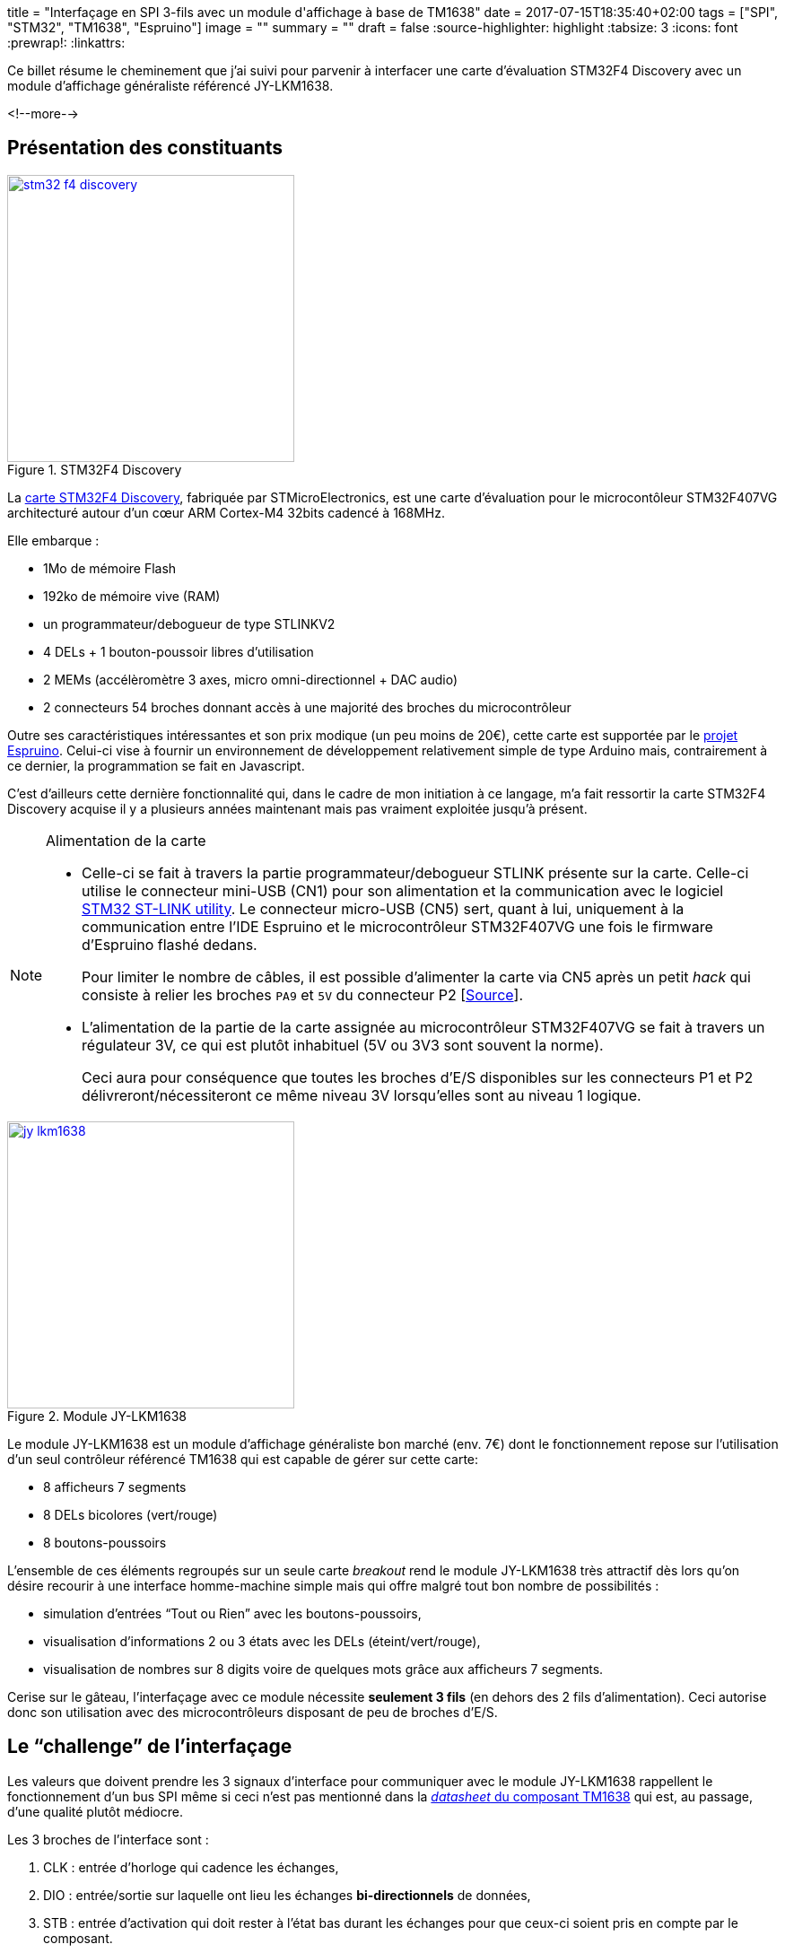 +++
title = "Interfaçage en SPI 3-fils avec un module d'affichage à base de TM1638"
date = 2017-07-15T18:35:40+02:00
tags = ["SPI", "STM32", "TM1638", "Espruino"]
image = ""
summary = ""
draft = false
+++
:source-highlighter: highlight
//:highlightjs-theme: railscasts
:tabsize: 3
:icons: font
:prewrap!:
:linkattrs:

Ce billet résume le cheminement que j'ai suivi pour parvenir à interfacer une carte d'évaluation STM32F4 Discovery avec un module d'affichage généraliste référencé JY-LKM1638.

<!--more-->

== Présentation des constituants

image::/img/20170715/stm32_f4_discovery.jpg[title="STM32F4 Discovery", width=320, align=center, link=/img/20170715/stm32_f4_discovery.jpg]

La http://www.st.com/en/evaluation-tools/stm32f4discovery.html[carte STM32F4 Discovery], fabriquée par STMicroElectronics, est une carte d'évaluation pour le microcontôleur STM32F407VG architecturé autour d'un cœur ARM Cortex-M4 32bits cadencé à 168MHz. 

Elle embarque : 

* 1Mo de mémoire Flash
* 192ko de mémoire vive (RAM)
* un programmateur/debogueur de type STLINKV2
* 4 DELs + 1 bouton-poussoir libres d'utilisation
* 2 MEMs (accélèromètre 3 axes, micro omni-directionnel + DAC audio)
* 2 connecteurs 54 broches donnant accès à une majorité des broches du microcontrôleur

Outre ses caractéristiques intéressantes et son prix modique (un peu moins de 20€), cette carte est supportée par le https://www.espruino.com[projet Espruino]. Celui-ci vise à fournir un environnement de développement relativement simple de type Arduino mais, contrairement à ce dernier, la programmation se fait en Javascript.

C'est d'ailleurs cette dernière fonctionnalité qui, dans le cadre de mon initiation à ce langage, m'a fait ressortir la carte STM32F4 Discovery acquise il y a plusieurs années maintenant mais pas vraiment exploitée jusqu'à présent.

[NOTE]
.Alimentation de la carte
=====
* Celle-ci se fait à travers la partie programmateur/debogueur STLINK présente sur la carte. Celle-ci utilise le connecteur mini-USB (CN1) pour son alimentation et la communication avec le logiciel http://www.st.com/content/st_com/en/products/embedded-software/development-tool-software/stsw-link004.html[STM32 ST-LINK utility]. Le connecteur micro-USB (CN5) sert, quant à lui, uniquement à la communication entre l'IDE Espruino et le microcontrôleur STM32F407VG une fois le firmware d'Espruino flashé dedans.
+
Pour limiter le nombre de câbles, il est possible d'alimenter la carte via CN5 après un petit _hack_ qui consiste à relier les broches `PA9` et `5V` du connecteur P2 [https://github.com/micropython/micropython/wiki/Board-STM32F407-Discovery[Source]].

* L'alimentation de la partie de la carte assignée au microcontrôleur STM32F407VG se fait à travers un régulateur 3V, ce qui est plutôt inhabituel (5V ou 3V3 sont souvent la norme).
+
Ceci aura pour conséquence que toutes les broches d'E/S disponibles sur les connecteurs P1 et P2 délivreront/nécessiteront ce même niveau 3V lorsqu'elles sont au niveau 1 logique.
=====


image::/img/20170715/jy_lkm1638.jpg[title="Module JY-LKM1638", width=320, align=center, link=/img/20170715/jy_lkm1638.jpg]

Le module JY-LKM1638 est un module d'affichage généraliste bon marché (env. 7€) dont le fonctionnement repose sur l'utilisation d'un seul contrôleur référencé TM1638 qui est capable de gérer sur cette carte:

* 8 afficheurs 7 segments
* 8 DELs bicolores (vert/rouge)
* 8 boutons-poussoirs

L'ensemble de ces éléments regroupés sur un seule carte _breakout_ rend le module JY-LKM1638 très attractif dès lors qu'on désire recourir à une interface homme-machine simple mais qui offre malgré tout bon nombre de possibilités : 

* simulation d'entrées "`Tout ou Rien`" avec les boutons-poussoirs, 
* visualisation d'informations 2 ou 3 états avec les DELs (éteint/vert/rouge), 
* visualisation de nombres sur 8 digits voire de quelques mots grâce aux afficheurs 7 segments. 

Cerise sur le gâteau, l'interfaçage avec ce module nécessite *seulement 3 fils* (en dehors des 2 fils d'alimentation). Ceci autorise donc son utilisation avec des microcontrôleurs disposant de peu de broches d'E/S.

== Le "`challenge`" de l'interfaçage

Les valeurs que doivent prendre les 3 signaux d'interface pour communiquer avec le module JY-LKM1638 rappellent le fonctionnement d'un bus SPI même si ceci n'est pas mentionné dans la https://docs.google.com/file/d/0B84N2SrJaybwZTgxYjM4ZmEtY2EyZi00YjVjLWIzOTctYTlhMjJkM2MxMTBl/edit[_datasheet_ du composant TM1638] qui est, au passage, d'une qualité plutôt médiocre.

Les 3 broches de l'interface sont : 

. CLK : entrée d'horloge qui cadence les échanges, 

. DIO : entrée/sortie sur laquelle ont lieu les échanges *bi-directionnels* de données, 

. STB : entrée d'activation qui doit rester à l'état bas durant les échanges pour que ceux-ci soient pris en compte par le composant.

//La _datasheet_ mentionne que la broche DIO est échantillonnée par le composant TM1638 sur le *front de montant* de l'horloge CLK lorsqu'on lui envoie des données. Inversement, lorsque celui-ci renvoie des données vers le système à microcontrôleur, celles-ci sont valides sur le *front descendant* de cette même horloge.

Au niveau de la carte STM32F4 Discovery, 3 "`vraies`" liaisons SPI (comprendre : prises en charge par du matériel) sont disponibles. Chacune d'elle dispose donc, en plus de la broche d'horloge SCLK, de 2 broches distinctes : MOSI (_Master Out, Slave In_) et MISO (_Master In, Slave Out_) pour respectivement envoyer et recevoir les données.

Dans un 1^er^ temps, j'ai cherché uniquement à savoir s'il était possible de piloter les DELs et les afficheurs 7 segments à travers la seule broche de donnée MOSI d'un bus SPI matériel. En effet, des librairies prenant en charge ce module existent déjà footnote:[https://github.com/rjbatista/tm1638-library[`TM1638-library` de Ricardo Batista pour Arduino] ou https://github.com/mjoldfield/pi-tm1638[`pi-tm1638` de M.J. Oldfield]] mais celles-ci implémentent entièrement le protocole par logiciel (technique du _bit banging_).

Ensuite, j'ai appris sur internet l'existence d'un bus sur 3 fils nommé _3-Wire SPI_ avec broche de données bi-directionnelle et dont le nom laisse à penser qu'il est à priori compatible avec la spécification du bus SPI. L'interfaçage entre ce bus à 3 fils et un bus SPI traditionnel à 4 fils semble *parfois* possible footnoteref:[spi-half-duplex, Voir l'article https://ba0sh1.com/blog/2014/05/31/howto-use-stm32-spi-half-duplex-mode/[HOWTO: Use STM32 SPI half duplex mode]] moyennant une minuscule adaptation hardware. Les échanges se font alors uniquement en _half duplex_. 

J'ai donc voulu savoir dans un 2^ème^ temps s'il était possible d'avoir un support complet du module JY-LKM1638 via le bus SPI matériel de la carte STM32F4 Discovery en ajoutant la lecture de l'état des boutons-poussoirs au pilotage des DELS et afficheurs 7 segments.

== 1^ère^ étape : Commande des DELs et afficheurs 7 segments.

Ici, on va se contenter de transmettre des données au module JY-LKM1638 et,  par conséquent, exploiter le bus SPI de la carte STM32F4 Discovery uniquement en sortie. On ne câblera donc que les broches MOSI et SCLK du bus SPI en plus de la broche d'activation nommée parfois SS (_Slave Select_).

La seule vraie difficulté rencontrée ici a été de comprendre le fonctionnement du TM1638 à partir de la _datasheet_ de façon à élaborer les trames a lui envoyer pour l'initialiser et piloter les DELs ou les afficheurs 7 segments.

Le câblage choisi pour relier la carte à microcontrôleur et le module d'affichage figure ci-dessous :

[cols="2*^",options="header"]
|===
|broche STM32F4
|broche JY-LKM1638

|PA5 (SPI1 SCK)
|CLK

|PA7 (SPI1 MOSI)
|DIO

|PE4 (GPIO utilisée en tant que signal SS) 
|STB0 footnote:[jusqu'à 6 modules JY-LKM1638 peuvent être chainés d'où la présence des broches de sélection STB0 à STB5 sur le connecteur.]

|3V
|VCC footnote:[L'alimentation doit normalement se faire en 5V mais le 3V fourni par la carte STM32F4 semble convenir et offre l'avantage d'être en accord avec la tension des signaux du microcontrôleur.]

|GND
|GND
|===

Une attention particulière a dû être portée à la configuration logicielle du bus SPI afin d'obtenir un fonctionnement en adéquation avec ce qu'attend le TM1638.

La datasheet annonce pour la broche DIO : 
[quote, "datasheet TM1638"]
____
This pin outputs serial data at the falling edge of the shift clock. *This pin inputs serial data at the rising edge of the shift clock (starting from the lower bit)* (N-Channel, open-drain).
____

On apprend ainsi que :

* le TM1638 évalue la valeur d'un bit sur le front montant de l'horloge,

* le bit de poids faible de la donnée doit être transmis en premier,

* l'étage de sortie de cette broche est de type *collecteur ouvert* (-> ceci aura son importance par la suite).

La broche d'activation STB est, je le rappelle, active à l'état bas ce qui est conforme à la spécification SPI pour le signal SS.

Le code pour initialiser le bus SPI dans l'environnement Espruino se résume donc à :

[source,javascript]
-----
// Utiliser la broche E4 de la carte STM32F4 en guise de signal SS
const SS = E4;

// Configurer la broche SS en sortie
pinMode(SS, "output");

// Configurer le bus SPI en accord avec ce qu'attend le TM1638
SPI1.setup({sck: A5, miso: A6, mosi: A7, mode: 0, order: 'lsb'});
-----

Les points importants sont les valeurs des paramètres `order` et `mode` de la méthode `setup()` qui spécifient pour l'un, la transmission des octets avec le bit de poids faible en premier, et pour l'autre, le mode de fonctionnement du bus SPI. Le bus SPI propose effectivement 4 modes de fonctionnement en rapport avec la "`polarité et la phase de l'horloge`" footnote:[https://fr.wikipedia.org/wiki/Serial_Peripheral_Interface#Polarit.C3.A9_et_phase_de_l.27horloge[Article Wikipedia sur le bus SPI]]. Le mode 0 indique simplement qu'à l'état repos, l'horloge est à 0, et que la donnée est échantillonnée sur le front montant de celle-ci (donc conforme à ce qu'attend le TM1638).

Il ne reste alors plus qu'à coder un petit programme pour tester le fonctionnement :

[source, javascript]
----
/**
 * Envoi d'un octet sur le bus SPI
 */
function sendCommand( byte ) {
  SPI1.send(byte, SS);
}

/**
 * Initialisation du module à base de TM1638
 */
function resetModule() {
  // Passer en mode d'adresse auto-incrémentée
  sendCommand(0x40);

  // Effacer les 16 adresses de la mémoire d'affichage
  digitalWrite(SS, LOW);
  for(let i = 0; i < 16; i++) {
    SPI1.send(0x00);
  }
  digitalWrite(SS, HIGH);

  // Passer en mode d'adressage fixe
  sendCommand(0x44);
}

/**
 * Allume un digit.
 * Le digit est spécifié par son rang ([0=le plus à gauche,7=le plus à droite])
 * La valeur du digit est un nombre entre 0 et 15 dont le symbole hexa
 * ('0'...'F') sera affiché 
 */
function setDigit(row, value) {
  // Table de correspondance chiffre <-> motif pour afficheur 7 segments
  const patterns = [
    // dp, g, f, e, d, c, b, a
    0b00111111, // '0'
    0b00000110, // '1'
    0b01011011, // '2'
    0b01001111, // '3'
    0b01100110, // '4'
    0b01101101, // '5'
    0b01111101, // '6'
    0b00000111, // '7'
    0b01111111, // '8'
    0b01101111, // '9'
    0b01110111, // 'A'
    0b01111100, // 'b'
    0b00111001, // 'C'
    0b01011110, // 'd'
    0b01111001, // 'E'
    0b01110001  // 'F'
  ];

  SPI1.send([0xc0|((2*row)%16), patterns[ value ]], SS);
}

/**
 * Allume une DEL en rouge ou en vert ou l'éteint.
 * La DEL est spécifiée par son rang ([0=la plus à gauche,7=la plus à droite])
 */
function setLed(position, color) {
  const colors = {
    'BLANK' : 0b00000000
    , 'RED' : 0b00000001
    , 'GREEN' : 0b00000010
  };

  SPI1.send([0xc0|((2*position+1)%16), colors[color]], SS);
}

/*>>>> Point d'entrée du programme <<<<*/

// Utiliser la broche PE4 de la carte STM32F4 en guise de signal SS
const SS = E4;

// Configurer la broche SS en sortie
pinMode(SS, "output");

// Configurer le bus SPI en accord avec ce qu'attend le TM1638
SPI1.setup({sck: A5, miso: A6, mosi: A7, mode: 0, order: 'lsb'});

// Initialiser le module TM1638
resetModule();

// Activer l'affichage et Fixer la luminosité à moitié
sendCommand(0x80 | 0x08 | 0x07);

// Afficher les chiffres 0 à 7 sur les afficheurs 7 segments et
// allumer alternativement les DELs en rouge et en vert
for( let i = 0; i < 8; i++) {
  setDigit(i, i);
  setLed(i, (i%2) ? 'GREEN' : 'RED');
}
----

Voilà ce que l'on obtient sur l'afficheur suite à l'exécution de ce programme :

image::/img/20170715/test_display.jpg[title="Résultat d'exécution du programme de test des afficheurs", width=640, align=center, link=/img/20170715/test_display.jpg]


Pour finir sur cette étape, vous trouverez ci-dessous une capture de la trame envoyée pour afficher le `'5`' sur le 6^ème^ afficheur. Elle consiste en un 1^er^ octet de valeur 0xca dont les quartets de poids fort et poids faible correspondent respectivement à la commande d'écriture dans la mémoire d'affichage (-> 0x[c]0) puis à l'adresse du 6^ème^ afficheur dans cette mémoire (-> 0x05*2=0x0[a]). Le 2^ème^ octet spécifie, quant à lui, les segments à allumer pour afficher un '5' (-> 0b01101101=0x6d).

image::/img/20170715/saelae_tm1638_set_digit.png[title="trame SPI de commande d'un afficheur 7 segments", width=640, align=center, link=/img/20170715/saelae_tm1638_set_digit.png]

[NOTE]
====
* Ne pas oublier lors de l'interprétation de la trame que les octets sont envoyés avec le bit de poids faible en premier.
+
Dans la capture, les valeurs des octets sont correctement affichées car l'analyseur a été configuré en conséquence.
+
image::/img/20170715/saelae_tm1638_spi_settings.png[title="Configuration analyseur SPI", width=320, align=center, link=/img/20170715/saelae_tm1638_spi_settings.png]

* On notera que, par défaut, Espruino configure l'horloge SPI à une centaine de kiloHertz (164.4kHz). Ceci est compatible avec le TM1638 dont la fréquence maximum pour le signal SCK est donnée pour 1MHz.
====

== 2^ème^ étape : Contrôle des boutons-poussoirs

Lorsque je suis arrivé à faire fonctionner les afficheurs du  module JY-LKM1638, je pensais ne pas être capable de lire les boutons-poussoirs étant donné qu'il me semblait impossible d'interfacer le module JY-LKM1638 avec les 2 broches MOSI et MISO sans avoir recours à une électronique externe "`complexe`".

En effet, reproduire l'étape précédente en ne branchant cette fois-ci que la broche MISO n'aurait pas fonctionné car il est toujours nécessaire d'envoyer des trames au module ne serait-ce que pour l'initialiser.

C'est alors qu'en naviguant sur le web, j'ai trouvé des évocations d'un bus 3 fils nommé _3-Wire SPI_ interfaçable dans certaines conditions footnoteref:[spi-half-duplex] avec un bus SPI traditionnel à 4 fils.

Le fil de discussion "`http://www.edaboard.com/showthread.php?t=364665[SPI 3 wire communication using PIC]`" sur le forum edaboard.com présente un schéma d'interface qui ne fait intervenir qu'une simple résistance de 10kΩ, ce qui reste encore un câblage à ma portée... icon:smile-o[].

(La valeur de la résistance n'apparaît pas sur le schéma mais elle est évoquée dans le fil de discussion.)

image::/img/20170715/edaboard.png[title="Schéma d'interface proposé sur le forum de edaboard.com", width=640, align=center, link=/img/20170715/edaboard.png]


Je suis donc allé à la recherche d'une résistance de 10kΩ et d'un petit connecteur 2 points pour m'éviter de souder directement la résistance sur les broches MOSI et MISO de la carte STM32F4 (celles-ci se trouvent l'une à côté de l'autre sur le connecteur P1).

J'ai ensuite positionné la résistance comme indiquée sur le schéma et j'ai relancé sans conviction mon programme de test des afficheurs. Bien entendu, cela n'a pas fonctionné...

Cependant, au lieu de ne rien voir sur le module JY-LKM1638, celui-ci brillait au contraire "`de tous ses feux`" en affichant des '`8`' sur tous les afficheurs 7 segments et en allumant toutes les DELs en rouge. Ce comportement prouvait au moins que celui-ci réagissait toujours aux commandes et n'était donc pas endommagé. Ouf !!

C'est alors que je me suis demandé quel était le rôle de la résistance de 10kΩ et si sa valeur était bien adaptée à mon montage. Il est vrai, qu'en principe, j'aurais dû me poser la question avant de mettre sous tension le montage après ajout de la résistance mais j'ai parfois tendance à être impatient ! Il n'est peut-être pas inutile de préciser que c'est un trait de caractère qui fait rarement bon ménage avec ce genre de montage qui n'est pas trop tolérant aux fautes et qu'il vaut toujours mieux vérifier à plusieurs reprises un montage avant de le mettre sous tension.

Suite à mes recherches, j'ai appris que la résistance agissait comme une protection pour la sortie MOSI dans le cas d'un conflit de bus. En effet, si la broche DIO du TM1638 impose un niveau 0 en sortie et, qu'en même temps, MOSI impose un niveau 1 alors qu'elle a été configurée en tant que broche de type "`Push Pull`" (ce qui est d'ailleurs le cas lors de l'utilisation du SPI matériel avec Espruino), on obtient, ni plus ni moins, qu'un court-circuit. Le schéma ci-dessous tente d'illustrer cela en reprenant la structure des E/S du microcontrôleur STM32F407VG et en schématisant la sortie collecteur ouvert du TM1638 (la résistance de rappel de 10kΩ sur la broche DIO est câblée sur le module _breakout_ comme le montre link:/img/20170715/jy_lkm1638_schematic.jpg[son schéma structurel^]).

image::/img/20170715/shortcircuit.png[title="Illustration du court circuit quand aucune résistance ne protège la sortie MOSI", width=640, align=center, link=/img/20170715/shortcircuit.png]

Cependant, avec ce même schéma, et en considérant qu'une résistance de 10kΩ ait été ajoutée sur la ligne MOSI, on s'aperçoit aussi que, si MOSI impose du 0V et que DIO n'est pas commandée, on est en présence d'un pont diviseur équilibré qui mène à l'obtention sur DIO d'une tension qui vaut 3V * 10kΩ/(10kΩ + 10kΩ) = 3V/2 = 0,5 Vdd. Or, ce niveau de tension n'est ni un 0 ni un 1 pour le TM1638 dont les caractéristiques électriques pour ses E/S figurent dans le tableauu ci-après :

image::/img/20170715/max_ratings.png[title="Valeurs minimales/maximales de tension pour les entrées du TM1638", width=640, align=center, link=/img/20170715/max_ratings.png]

Ceci expliquait donc sûrement le comportement anormal du module JY-LKM1638 après l'ajout de la résistance de 10kΩ en série sur la ligne MOSI.

Il suffisait alors d'ajuster la valeur de cette résistance pour garantir d'une part, une protection en courant pour la broche MOSI du STM32F407VG, et d'autre part, un niveau de tension compatible avec celui attendu par le TM1638 pour un niveau logique '`0`'.

Dans la http://www.st.com/content/ccc/resource/technical/document/datasheet/ef/92/76/6d/bb/c2/4f/f7/DM00037051.pdf/files/DM00037051.pdf/jcr:content/translations/en.DM00037051.pdf[datasheet du STM32F407 (édition 8)], on trouve à la page 106 :

[quote]
____
Output driving current

The GPIOs (general purpose input/outputs) can *sink or source up to ±8 mA*, and sink or source up to ±20 mA (with a relaxed VOL/VOH) except PC13, PC14 and PC15 which can sink or source up to ±3mA. When using the PC13 to PC15 GPIOs in output mode, the speed should not exceed 2 MHz with a maximum load of 30 pF.
____

On comprend donc qu'une sortie peut dans tous les cas fournir/absorber jusqu'à 8mA. La valeur de la résistance à placer en série pour garantir la protection doit donc être supérieure à 3V/8mA = 375Ω.

Dans le faible lot de résistances à ma disposition, celle dont la valeur se rapprochait le plus de cette valeur était une 820Ω. La protection de la sortie MOSI était donc assurée. 

Restait à vérifier que le niveau de tension délivré sur DIO lorsque MOSI était au '`0`' logique convenait :

3V * 820Ω/(10kΩ + 820Ω) = 3V * 0,075 = 0,075.Vdd

Ceci est donc bien inférieur au 0,3.Vdd requis par le TM1638.

Après mise en place de cette nouvelle résistance, mon programme de test de l'étape n°1 s'est remis à s'exécuter correctement. Il ne restait plus qu'à modifer le programme initial pour tester la lecture des boutons-poussoirs.

[source,javascript]
----

//
//[...] (Code source des fonctions du 1er programme non reproduit pour gain de place)
//

/**
 * Retourne l'état d'un bouton-poussoir [false=relâché, true=enfoncé].
 * Le bouton-poussoir est spécifié par son rang ([0=le plus à gauche
 * ,7=le plus à droite])
 */
function getButton(row) {
  mask = ((row%8)<4) ? 0x01 : 0x10; 
  var btn = SPI1.send([0x42, 0xff, 0xff, 0xff, 0xff], SS);
  return (btn[(row%4)+1] & mask) ? true : false;
}

/*>>>> Point d'entrée du programme <<<<*/

// Utiliser la broche PE4 de la carte STM32F4 en guise de signal SS
const SS = E4;

// Configurer la broche SS en sortie
pinMode(SS, "output");

// Configurer le bus SPI en accord avec ce qu'attend le TM1638
SPI1.setup({sck: A5, miso: A6, mosi: A7, mode: 0, order: 'lsb'});

// Initialiser le module TM1638
resetModule();

// Activer l'affichage et Fixer la luminosité à moitié
sendCommand(0x80 | 0x08 | 0x02);

// Scanner l'état des boutons-poussoirs toutes les 100ms et afficher la combinaison
// binaire correspondante aux boutons-poussoirs enfoncés sur les afficheurs 7 segments
setInterval(function() {
  for( let i = 0; i < 8; i++) {
    if( getButton(i) ) {
      setLed(i, 'GREEN');
      setDigit(i, 1);
    } else {
      setLed(i, 'BLANK');
      setDigit(i, 0);
    }
  }
}, 100);
----

Dans la fonction `getButton()`, et conformément au fonctionnement du bus SPI qui se base sur des registres à décalage, on voit que pour obtenir les 4 octets d'état des boutons-poussoirs retournés par le TM1638, il faut non seulement lui envoyer la commande 0x42 mais aussi 4 octets qui lui permettront de "`pousser`" sur le bus les valeurs qu'il doit communiquer en réponse à cette commande. Il est important que ces octets aient la valeur 0xff donc soient "`remplis de 1`". En effet, de part la nature de l'étage de sortie de la broche DIO du TM1638 (-> collecteur ouvert), ce dernier n'est capable que de forcer un niveau à 0. Le fait de placer sur la ligne partagée par MOSI et MISO uniquement des niveaux logiques '`1`' respecte donc cette contrainte. 

En accord avec ce que précise la _datasheet_ du TM1638, on devrait donc obtenir sur le front descendant de l'horloge soit un bit à 0 quand le bouton-poussoir associé est relâché soit un 1 quand celui-ci est enfoncé. Il faut quand même préciser que ceci ne concerne que le bit de poids faible de chacun des 8 quartets des 4 octets retournés (8 bits au total) car seul celui-ci code l'état d'un bouton-poussoir. Les autres bits seront toujours codés en tant que '`0`' logique.

La vidéo ci-dessous montre le fonctionnement du programme (on peut apercevoir en haut du cadre la résistance de 820Ω intercalée sur le signal MOSI) :

video::225465892[vimeo,width=640,height=480]

La capture de trame suivante vérifie ce qui est dit dans la _datasheet_, à savoir le fait que le TM1638 présente ses données sur le bus sur le front descendant de l'horloge. On voit effectivement clairement que le changement d'état de MISO, imposé par DIO, intervient sur le front descendant de SCLCK. Cependant, c'est également le cas pour MOSI donc cela semble être un comportement propre au bus SPI.

image::/img/20170715/saelae_tm1638_read_key.png[title="trame SPI de lecture des boutons-poussoirs", width=640, align=center, link=/img/20170715/saelae_tm1638_read_key.png]

[NOTE]
=====
L'envoi des octets 0x01 (0b00000001), 0x010 (0b00010000), 0x11 (0b00010001) et 0x00 (0b00000000) indique, dans cet ordre, que les boutons-poussoirs 0, 5, 2 et 6 sont enfoncés. En effet, l'octet 0 code sur ses bits 0 et 4 les boutons-poussoirs 0 et 4; l'octet 1 code les boutons-poussoirs 1 et 5 etc...
=====

== Conclusion

A travers la mise en œuvre du module JY-LKM1638 depuis une carte STM32F4 Discovery, le sujet principal de ce billet était finalement l'interfaçage entre composants, d'une part, au niveau du protocole, et d'autre part, au niveau du signal. On a montré dans ce cadre qu'il était possible de relier des broches dont les étages de sortie sont de type différent (_push-pull_ vs. _open drain_) moyennant une lecture attentive des _datasheet_ et ... une part de chance pour tomber sur les bons forums de discussion ! 

La connexion simultanée d'1 entrée et d'1 sortie sur une broche bi-directionnelle à travers l'utilisation d'une simple résistance m'a quand même rendu perplexe au départ mais force est de constater que ça marche. Cependant, vu ma mauvaise connaissance de ce bus, je n'arrive pas à déterminer si le TM1638 doit être considéré comme un véritable composant SPI.

Je dois admettre que l'environnement Espruino s'est révélé très pratique au cours de mon expérimentation dans la mesure où celui-ci met à disposition une ligne de commande depuis son IDE qui se trouve être une application Google Chrome (donc multiplateforme). J'ai donc pu expérimenter via un terminal les différentes méthodes qu'il met à notre disposition via son API de programmation avant de les intégrer dans des programmes.

Le déploiement des programmes sur la cible est de surcroît très rapide dans la mesure où ceux-ci sont chargés en RAM et non en Flash comme sur Arduino. Il est cependant possible de les flasher de manière à les exécuter dès la mise sous tension de la carte (fonction  `save()` combinée à l'évènement `E.init`).

Pour finir, même si on considère souvent que seul le résultat compte, j'espère que vous aurez trouvé malgré tout un intérêt à suivre mon cheminement pour arriver à contrôler le module JY-LKM1638 depuis la carte STM32F4 Discovery.

[cols="^",frame="none",options="header"]
|=====
|[red]#icon:power-off[2x]#
|=====
